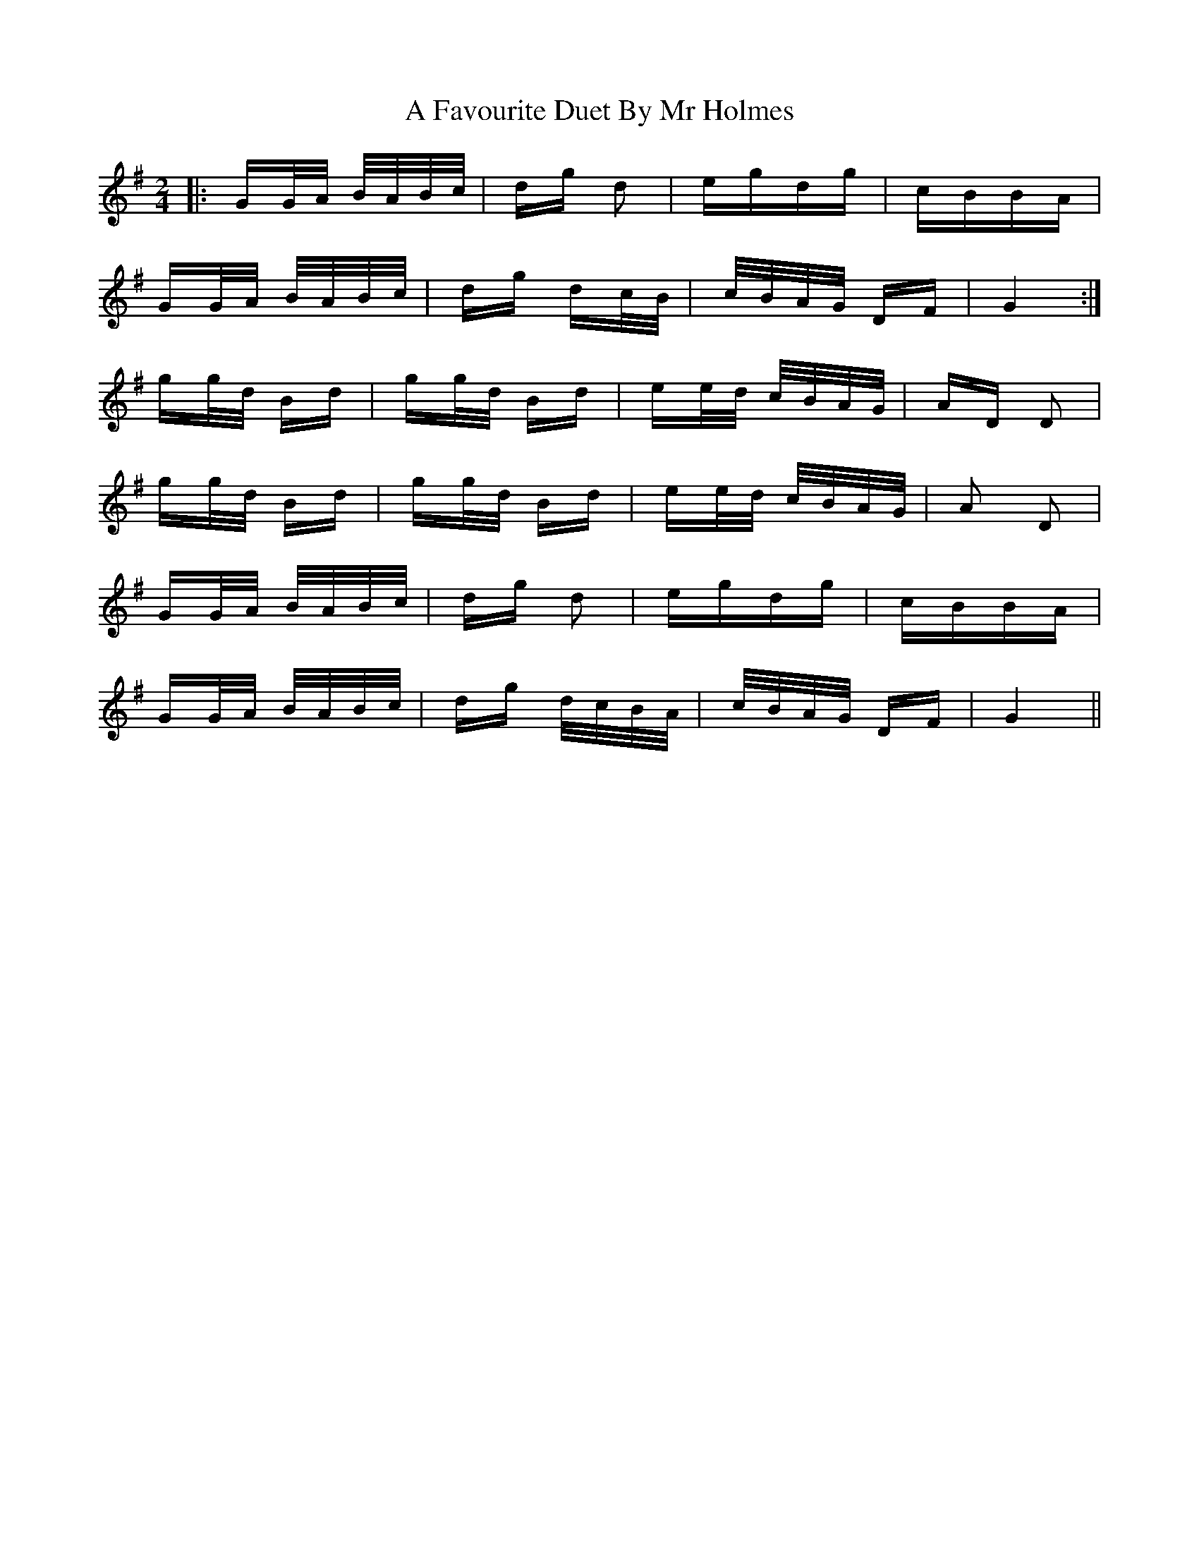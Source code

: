 X: 175
T: A Favourite Duet By Mr Holmes
R: polka
M: 2/4
K: Gmajor
|:GG/A/ B/A/B/c/|dg d2|egdg|cBBA|
GG/A/ B/A/B/c/|dg dc/B/|c/B/A/G/ DF|G4:|
gg/d/ Bd|gg/d/ Bd|ee/d/ c/B/A/G/|AD D2|
gg/d/ Bd|gg/d/ Bd|ee/d/ c/B/A/G/|A2 D2|
GG/A/ B/A/B/c/|dg d2|egdg|cBBA|
GG/A/ B/A/B/c/|dg d/c/B/A/|c/B/A/G/ DF|G4||

